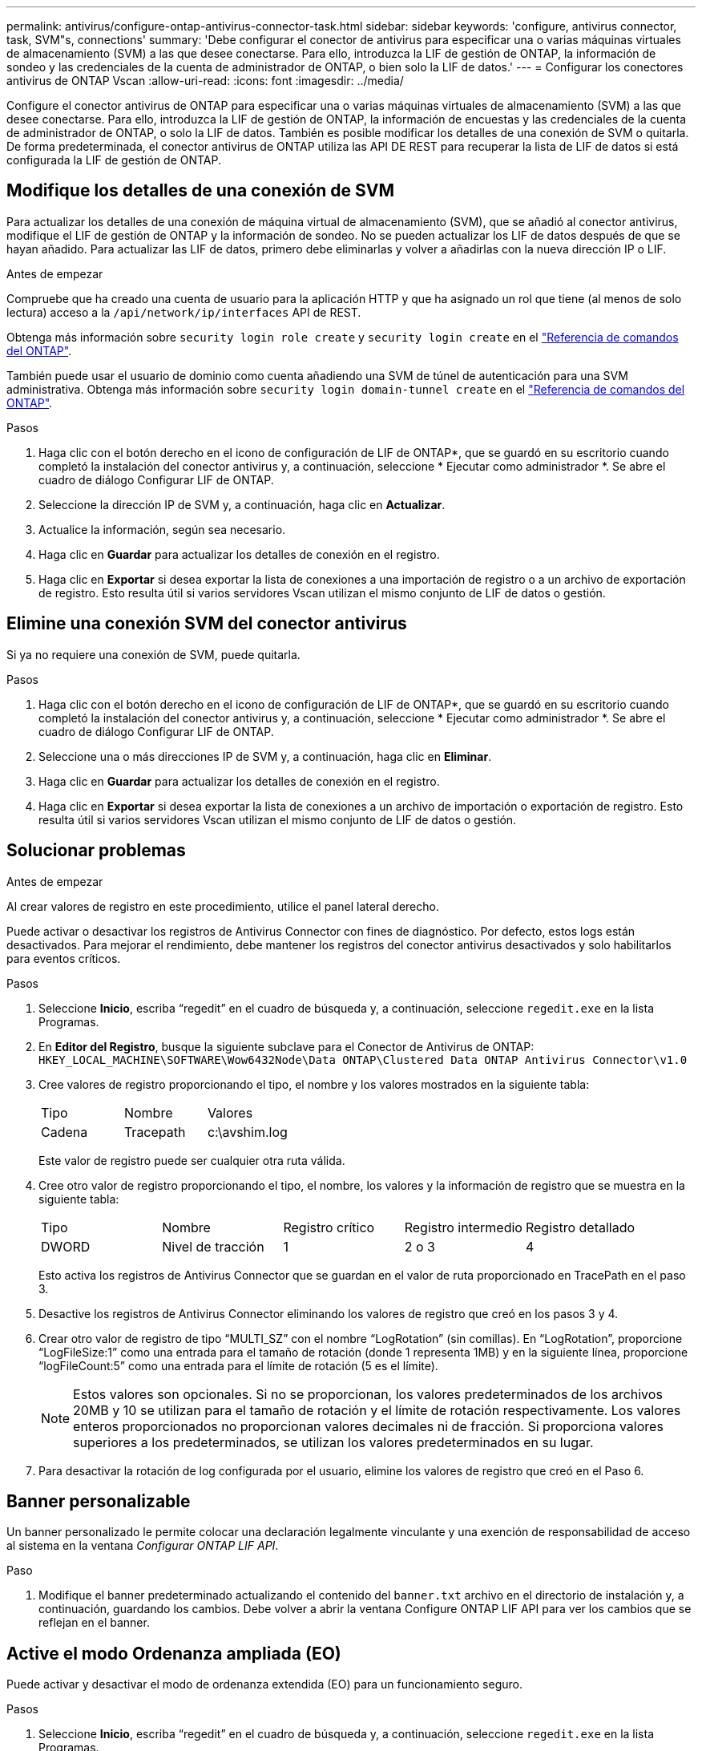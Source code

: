 ---
permalink: antivirus/configure-ontap-antivirus-connector-task.html 
sidebar: sidebar 
keywords: 'configure, antivirus connector, task, SVM"s, connections' 
summary: 'Debe configurar el conector de antivirus para especificar una o varias máquinas virtuales de almacenamiento (SVM) a las que desee conectarse. Para ello, introduzca la LIF de gestión de ONTAP, la información de sondeo y las credenciales de la cuenta de administrador de ONTAP, o bien solo la LIF de datos.' 
---
= Configurar los conectores antivirus de ONTAP Vscan
:allow-uri-read: 
:icons: font
:imagesdir: ../media/


[role="lead"]
Configure el conector antivirus de ONTAP para especificar una o varias máquinas virtuales de almacenamiento (SVM) a las que desee conectarse. Para ello, introduzca la LIF de gestión de ONTAP, la información de encuestas y las credenciales de la cuenta de administrador de ONTAP, o solo la LIF de datos. También es posible modificar los detalles de una conexión de SVM o quitarla. De forma predeterminada, el conector antivirus de ONTAP utiliza las API DE REST para recuperar la lista de LIF de datos si está configurada la LIF de gestión de ONTAP.



== Modifique los detalles de una conexión de SVM

Para actualizar los detalles de una conexión de máquina virtual de almacenamiento (SVM), que se añadió al conector antivirus, modifique el LIF de gestión de ONTAP y la información de sondeo. No se pueden actualizar los LIF de datos después de que se hayan añadido. Para actualizar las LIF de datos, primero debe eliminarlas y volver a añadirlas con la nueva dirección IP o LIF.

.Antes de empezar
Compruebe que ha creado una cuenta de usuario para la aplicación HTTP y que ha asignado un rol que tiene (al menos de solo lectura) acceso a la `/api/network/ip/interfaces` API de REST.

Obtenga más información sobre `security login role create` y `security login create` en el link:https://docs.netapp.com/us-en/ontap-cli/security-login-create.html["Referencia de comandos del ONTAP"^].

También puede usar el usuario de dominio como cuenta añadiendo una SVM de túnel de autenticación para una SVM administrativa. Obtenga más información sobre `security login domain-tunnel create` en el link:https://docs.netapp.com/us-en/ontap-cli/security-login-domain-tunnel-create.html["Referencia de comandos del ONTAP"^].

.Pasos
. Haga clic con el botón derecho en el icono de configuración de LIF de ONTAP*, que se guardó en su escritorio cuando completó la instalación del conector antivirus y, a continuación, seleccione * Ejecutar como administrador *. Se abre el cuadro de diálogo Configurar LIF de ONTAP.
. Seleccione la dirección IP de SVM y, a continuación, haga clic en *Actualizar*.
. Actualice la información, según sea necesario.
. Haga clic en *Guardar* para actualizar los detalles de conexión en el registro.
. Haga clic en *Exportar* si desea exportar la lista de conexiones a una importación de registro o a un archivo de exportación de registro. Esto resulta útil si varios servidores Vscan utilizan el mismo conjunto de LIF de datos o gestión.




== Elimine una conexión SVM del conector antivirus

Si ya no requiere una conexión de SVM, puede quitarla.

.Pasos
. Haga clic con el botón derecho en el icono de configuración de LIF de ONTAP*, que se guardó en su escritorio cuando completó la instalación del conector antivirus y, a continuación, seleccione * Ejecutar como administrador *. Se abre el cuadro de diálogo Configurar LIF de ONTAP.
. Seleccione una o más direcciones IP de SVM y, a continuación, haga clic en *Eliminar*.
. Haga clic en *Guardar* para actualizar los detalles de conexión en el registro.
. Haga clic en *Exportar* si desea exportar la lista de conexiones a un archivo de importación o exportación de registro. Esto resulta útil si varios servidores Vscan utilizan el mismo conjunto de LIF de datos o gestión.




== Solucionar problemas

.Antes de empezar
Al crear valores de registro en este procedimiento, utilice el panel lateral derecho.

Puede activar o desactivar los registros de Antivirus Connector con fines de diagnóstico. Por defecto, estos logs están desactivados. Para mejorar el rendimiento, debe mantener los registros del conector antivirus desactivados y solo habilitarlos para eventos críticos.

.Pasos
. Seleccione *Inicio*, escriba “regedit” en el cuadro de búsqueda y, a continuación, seleccione `regedit.exe` en la lista Programas.
. En *Editor del Registro*, busque la siguiente subclave para el Conector de Antivirus de ONTAP:
`HKEY_LOCAL_MACHINE\SOFTWARE\Wow6432Node\Data ONTAP\Clustered Data ONTAP Antivirus Connector\v1.0`
. Cree valores de registro proporcionando el tipo, el nombre y los valores mostrados en la siguiente tabla:
+
|===


| Tipo | Nombre | Valores 


 a| 
Cadena
 a| 
Tracepath
 a| 
c:\avshim.log

|===
+
Este valor de registro puede ser cualquier otra ruta válida.

. Cree otro valor de registro proporcionando el tipo, el nombre, los valores y la información de registro que se muestra en la siguiente tabla:
+
|===


| Tipo | Nombre | Registro crítico | Registro intermedio | Registro detallado 


 a| 
DWORD
 a| 
Nivel de tracción
 a| 
1
 a| 
2 o 3
 a| 
4

|===
+
Esto activa los registros de Antivirus Connector que se guardan en el valor de ruta proporcionado en TracePath en el paso 3.

. Desactive los registros de Antivirus Connector eliminando los valores de registro que creó en los pasos 3 y 4.
. Crear otro valor de registro de tipo “MULTI_SZ” con el nombre “LogRotation” (sin comillas). En “LogRotation”, proporcione “LogFileSize:1” como una entrada para el tamaño de rotación (donde 1 representa 1MB) y en la siguiente línea, proporcione “logFileCount:5” como una entrada para el límite de rotación (5 es el límite).
+
[NOTE]
====
Estos valores son opcionales. Si no se proporcionan, los valores predeterminados de los archivos 20MB y 10 se utilizan para el tamaño de rotación y el límite de rotación respectivamente. Los valores enteros proporcionados no proporcionan valores decimales ni de fracción. Si proporciona valores superiores a los predeterminados, se utilizan los valores predeterminados en su lugar.

====
. Para desactivar la rotación de log configurada por el usuario, elimine los valores de registro que creó en el Paso 6.




== Banner personalizable

Un banner personalizado le permite colocar una declaración legalmente vinculante y una exención de responsabilidad de acceso al sistema en la ventana _Configurar ONTAP LIF API_.

.Paso
. Modifique el banner predeterminado actualizando el contenido del `banner.txt` archivo en el directorio de instalación y, a continuación, guardando los cambios. Debe volver a abrir la ventana Configure ONTAP LIF API para ver los cambios que se reflejan en el banner.




== Active el modo Ordenanza ampliada (EO)

Puede activar y desactivar el modo de ordenanza extendida (EO) para un funcionamiento seguro.

.Pasos
. Seleccione *Inicio*, escriba “regedit” en el cuadro de búsqueda y, a continuación, seleccione `regedit.exe` en la lista Programas.
. En el *Editor del Registro*, busque la siguiente subclave para el conector antivirus de ONTAP:
`HKEY_LOCAL_MACHINE\SOFTWARE\Wow6432Node\Data ONTAP\Clustered Data ONTAP Antivirus Connector\v1.0`
. En el panel de la derecha, cree un nuevo valor de registro del tipo “DWORD” con el nombre “EO_Mode” (sin comillas) y el valor “1” (sin comillas) para habilitar el modo EO o el valor “0” (sin comillas) para desactivar el modo EO.



NOTE: De forma predeterminada, si la `EO_Mode` entrada del registro está ausente, el modo EO está desactivado. Cuando habilita el modo EO, debe configurar tanto el servidor de syslog externo como la autenticación de certificados mutuos.



== Configure el servidor de syslog externo

.Antes de empezar
Tenga en cuenta que cuando cree valores de registro en este procedimiento, utilice el panel lateral derecho.

.Pasos
. Seleccione *Inicio*, escriba “regedit” en el cuadro de búsqueda y, a continuación, seleccione `regedit.exe` en la lista Programas.
. En *Editor del Registro*, cree la siguiente subclave para el conector antivirus de ONTAP para la configuración syslog:
`HKEY_LOCAL_MACHINE\SOFTWARE\Wow6432Node\Data ONTAP\Clustered Data ONTAP Antivirus Connector\v1.0\syslog`
. Cree un valor de registro proporcionando el tipo, el nombre y el valor como se muestra en la siguiente tabla:
+
|===


| Tipo | Nombre | Valor 


 a| 
DWORD
 a| 
syslog_enabled
 a| 
1 o 0

|===
+
Tenga en cuenta que un valor «1» activa el syslog y un valor «0» lo desactiva.

. Cree otro valor de registro proporcionando la información que se muestra en la siguiente tabla:
+
|===


| Tipo | Nombre 


 a| 
REG_SZ
 a| 
Host_syslog

|===
+
Proporcione la dirección IP o el nombre de dominio del host de syslog para el campo Value.

. Cree otro valor de registro proporcionando la información que se muestra en la siguiente tabla:
+
|===


| Tipo | Nombre 


 a| 
REG_SZ
 a| 
Puerto_syslog

|===
+
Proporcione el número de puerto en el que se ejecuta el servidor de syslog en el campo Value.

. Cree otro valor de registro proporcionando la información que se muestra en la siguiente tabla:
+
|===


| Tipo | Nombre 


 a| 
REG_SZ
 a| 
Protocolo_syslog

|===
+
Introduzca el protocolo que se está utilizando en el servidor de syslog, «tcp» o «udp», en el campo Valor.

. Cree otro valor de registro proporcionando la información que se muestra en la siguiente tabla:
+
|===


| Tipo | Nombre | CRIT_LOG | AVISO_LOG | INFORMACIÓN_LOG | LOG_DEBUG 


 a| 
DWORD
 a| 
Nivel_syslog
 a| 
2
 a| 
5
 a| 
6
 a| 
7

|===
. Cree otro valor de registro proporcionando la información que se muestra en la siguiente tabla:
+
|===


| Tipo | Nombre | Valor 


 a| 
DWORD
 a| 
syslog_tls
 a| 
1 o 0

|===


Tenga en cuenta que un valor «1» habilita syslog con Transport Layer Security (TLS) y un valor «0» deshabilita syslog con TLS.



=== Asegúrese de que un servidor syslog externo configurado se ejecute sin problemas

* Si la clave está ausente o tiene un valor nulo:
+
** El protocolo por defecto es «tcp».
** El puerto de forma predeterminada es «514» para «tcp/udp» normal y, de forma predeterminada, «6514» para TLS.
** El nivel syslog se establece de forma predeterminada en 5 (LOG_NOTE).


* Puede confirmar que syslog está habilitado verificando que el `syslog_enabled` valor es «1». Cuando `syslog_enabled` el valor es “1”, debería poder iniciar sesión en el servidor remoto configurado, tanto si el modo EO está activado como si no.
* Si el modo EO está establecido en “1” y cambia el `syslog_enabled` valor de “1” a “0”, se aplica lo siguiente:
+
** No es posible iniciar el servicio si syslog no está habilitado en modo EO.
** Si el sistema se está ejecutando en un estado estable, aparece una advertencia que indica que syslog no se puede desactivar en el modo EO y syslog se establece forzosamente en “1”, que puede ver en el registro. Si esto ocurre, primero debe deshabilitar el modo EO y, a continuación, desactivar syslog.


* Si el servidor syslog no puede ejecutarse correctamente cuando el modo EO y syslog están habilitados, el servicio se detiene. Esto puede ocurrir por uno de los siguientes motivos:
+
** Se configuró un syslog_host no válido o no.
** Se ha configurado un protocolo no válido aparte de UDP o TCP.
** Un número de puerto no es válido.


* Para una configuración TCP o TLS sobre TCP, si el servidor no está escuchando en el puerto IP, la conexión falla y el servicio se cierra.




== Configure la autenticación de certificado mutuo X,509

La autenticación mutua basada en certificado X,509 es posible para la comunicación de capa de sockets seguros (SSL) entre el conector antivirus y ONTAP en la ruta de administración. Si el modo EO está activado y no se encuentra el certificado, el conector AV finaliza. Realice el siguiente procedimiento en el conector antivirus:

.Pasos
. El conector antivirus busca el certificado de cliente del conector antivirus y el certificado de la entidad de certificación (CA) para el servidor NetApp en la ruta del directorio desde donde el conector antivirus ejecuta el directorio de instalación. Copie los certificados en esta ruta de acceso de directorio fija.
. Incruste el certificado de cliente y su clave privada en el formato PKCS12 y asígnele el nombre “AV_CLIENT.P12”.
. Asegúrese de que el certificado de CA (junto con cualquier autoridad de firma intermedia hasta la CA raíz) utilizado para firmar el certificado para el servidor NetApp tenga el formato de correo mejorado de privacidad (PEM) y el nombre «ontap_ca.pem». Colóquelo en el directorio de instalación de Antivirus Connector. En el sistema NetApp ONTAP, instale el certificado de CA (junto con cualquier autoridad de firma intermedia hasta la CA raíz) que se utiliza para firmar el certificado de cliente para el conector antivirus en ONTAP como certificado de tipo client-ca.

